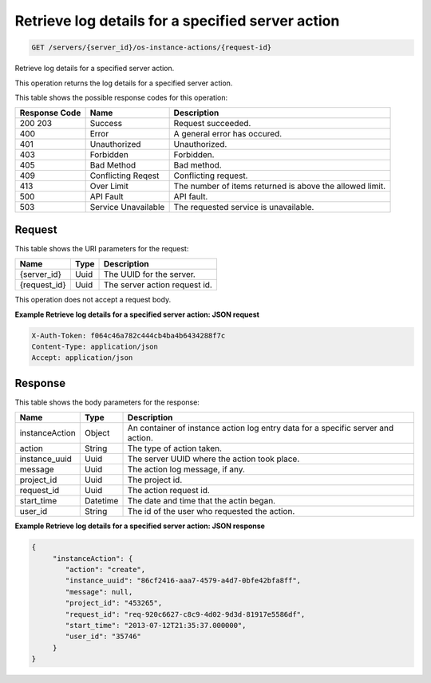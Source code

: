 
.. THIS OUTPUT IS GENERATED FROM THE WADL. DO NOT EDIT.

.. _get-retrieve-log-details-for-a-specified-server-action-servers-server-id-os-instance-actions-request-id:

Retrieve log details for a specified server action
^^^^^^^^^^^^^^^^^^^^^^^^^^^^^^^^^^^^^^^^^^^^^^^^^^^^^^^^^^^^^^^^^^^^^^^^^^^^^^^^

.. code::

    GET /servers/{server_id}/os-instance-actions/{request-id}

Retrieve log details for a specified server action.

This operation returns the log details for a specified server action.



This table shows the possible response codes for this operation:


+--------------------------+-------------------------+-------------------------+
|Response Code             |Name                     |Description              |
+==========================+=========================+=========================+
|200 203                   |Success                  |Request succeeded.       |
+--------------------------+-------------------------+-------------------------+
|400                       |Error                    |A general error has      |
|                          |                         |occured.                 |
+--------------------------+-------------------------+-------------------------+
|401                       |Unauthorized             |Unauthorized.            |
+--------------------------+-------------------------+-------------------------+
|403                       |Forbidden                |Forbidden.               |
+--------------------------+-------------------------+-------------------------+
|405                       |Bad Method               |Bad method.              |
+--------------------------+-------------------------+-------------------------+
|409                       |Conflicting Reqest       |Conflicting request.     |
+--------------------------+-------------------------+-------------------------+
|413                       |Over Limit               |The number of items      |
|                          |                         |returned is above the    |
|                          |                         |allowed limit.           |
+--------------------------+-------------------------+-------------------------+
|500                       |API Fault                |API fault.               |
+--------------------------+-------------------------+-------------------------+
|503                       |Service Unavailable      |The requested service is |
|                          |                         |unavailable.             |
+--------------------------+-------------------------+-------------------------+


Request
""""""""""""""""




This table shows the URI parameters for the request:

+--------------------------+-------------------------+-------------------------+
|Name                      |Type                     |Description              |
+==========================+=========================+=========================+
|{server_id}               |Uuid                     |The UUID for the server. |
+--------------------------+-------------------------+-------------------------+
|{request_id}              |Uuid                     |The server action        |
|                          |                         |request id.              |
+--------------------------+-------------------------+-------------------------+





This operation does not accept a request body.




**Example Retrieve log details for a specified server action: JSON request**


.. code::

   X-Auth-Token: f064c46a782c444cb4ba4b6434288f7c
   Content-Type: application/json
   Accept: application/json





Response
""""""""""""""""





This table shows the body parameters for the response:

+--------------------------+-------------------------+-------------------------+
|Name                      |Type                     |Description              |
+==========================+=========================+=========================+
|instanceAction            |Object                   |An container of instance |
|                          |                         |action log entry data    |
|                          |                         |for a specific server    |
|                          |                         |and action.              |
+--------------------------+-------------------------+-------------------------+
|action                    |String                   |The type of action taken.|
+--------------------------+-------------------------+-------------------------+
|instance_uuid             |Uuid                     |The server UUID where    |
|                          |                         |the action took place.   |
+--------------------------+-------------------------+-------------------------+
|message                   |Uuid                     |The action log message,  |
|                          |                         |if any.                  |
+--------------------------+-------------------------+-------------------------+
|project_id                |Uuid                     |The project id.          |
+--------------------------+-------------------------+-------------------------+
|request_id                |Uuid                     |The action request id.   |
+--------------------------+-------------------------+-------------------------+
|start_time                |Datetime                 |The date and time that   |
|                          |                         |the actin began.         |
+--------------------------+-------------------------+-------------------------+
|user_id                   |String                   |The id of the user who   |
|                          |                         |requested the action.    |
+--------------------------+-------------------------+-------------------------+







**Example Retrieve log details for a specified server action: JSON response**


.. code::

   {
        "instanceAction": {
           "action": "create",
           "instance_uuid": "86cf2416-aaa7-4579-a4d7-0bfe42bfa8ff",
           "message": null,
           "project_id": "453265",
           "request_id": "req-920c6627-c8c9-4d02-9d3d-81917e5586df",
           "start_time": "2013-07-12T21:35:37.000000",
           "user_id": "35746"
        }
   }




